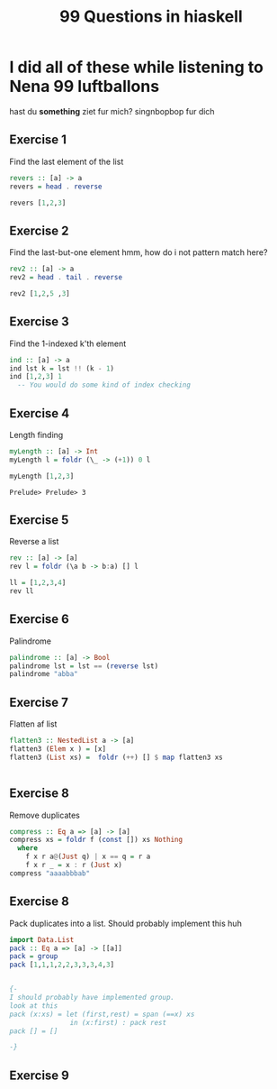 #+TITLE: 99 Questions in hiaskell


* I did all of these while listening to Nena 99 luftballons
 hast du *something* ziet fur mich? singnbopbop fur dich


** Exercise 1
Find the last element of the list
#+begin_src haskell
revers :: [a] -> a
revers = head . reverse

revers [1,2,3]
#+end_src

#+RESULTS:
: Prelude> Prelude> 3

** Exercise 2
Find the last-but-one element
hmm, how do i not pattern match here?

#+begin_src haskell
rev2 :: [a] -> a
rev2 = head . tail . reverse

rev2 [1,2,5 ,3]
#+end_src

** Exercise 3
Find the 1-indexed k'th element

#+begin_src haskell
ind :: [a] -> a
ind lst k = lst !! (k - 1)
ind [1,2,3] 1
  -- You would do some kind of index checking
#+end_src
#+RESULTS:
: Prelude> 1

** Exercise 4
Length finding
 #+begin_src haskell
myLength :: [a] -> Int
myLength l = foldr (\_ -> (+1)) 0 l

myLength [1,2,3]
 #+end_src

 #+RESULTS:
 : Prelude> Prelude> 3
** Exercise 5
Reverse a list
#+begin_src haskell
rev :: [a] -> [a]
rev l = foldr (\a b -> b:a) [] l

ll = [1,2,3,4]
rev ll
#+end_src

** Exercise 6
Palindrome
#+begin_src haskell
palindrome :: [a] -> Bool
palindrome lst = lst == (reverse lst)
palindrome "abba"
#+end_src
#+RESULTS:
: Prelude> True
** Exercise 7
Flatten af list
#+begin_src haskell
flatten3 :: NestedList a -> [a]
flatten3 (Elem x ) = [x]
flatten3 (List xs) =  foldr (++) [] $ map flatten3 xs


#+end_src

#+RESULTS:
: <interactive>:4:11-14: error: Not in scope: data constructor ‘List’

** Exercise 8
Remove duplicates
#+begin_src haskell
compress :: Eq a => [a] -> [a]
compress xs = foldr f (const []) xs Nothing
  where
    f x r a@(Just q) | x == q = r a
    f x r _ = x : r (Just x)
compress "aaaabbbab"
#+end_src

#+RESULTS:
: Prelude> Prelude> "aaaabbbab"

** Exercise 8
Pack duplicates into a list. Should probably implement this huh
#+begin_src haskell
import Data.List
pack :: Eq a => [a] -> [[a]]
pack = group
pack [1,1,1,2,2,3,3,3,4,3]


{-
I should probably have implemented group.
look at this
pack (x:xs) = let (first,rest) = span (==x) xs
               in (x:first) : pack rest
pack [] = []

-}
#+end_src

#+RESULTS:
: Prelude Data.List> [[1,1,1],[2,2],[3,3,3],[4],[3]]
** Exercise 9
